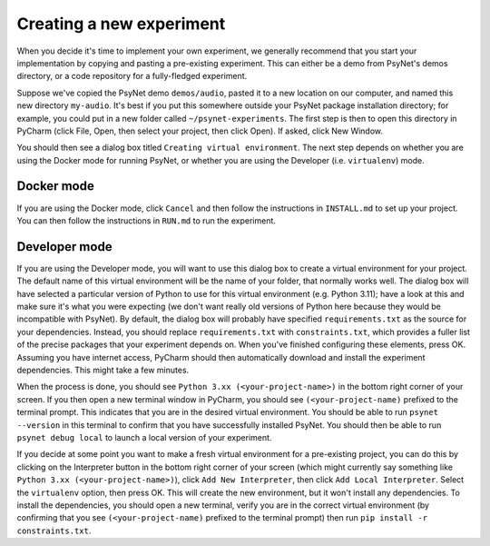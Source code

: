 =========================
Creating a new experiment
=========================

When you decide it's time to implement your own experiment,
we generally recommend that you start your implementation by copying
and pasting a pre-existing experiment.
This can either be a demo from PsyNet's demos directory,
or a code repository for a fully-fledged experiment.

Suppose we've copied the PsyNet demo ``demos/audio``,
pasted it to a new location on our computer,
and named this new directory ``my-audio``.
It's best if you put this somewhere outside your PsyNet package installation directory;
for example, you could put in a new folder called ``~/psynet-experiments``.
The first step is then to open this directory in PyCharm
(click File, Open, then select your project, then click Open).
If asked, click New Window.

You should then see a dialog box titled ``Creating virtual environment``.
The next step depends on whether you are using the Docker mode for running PsyNet,
or whether you are using the Developer (i.e. ``virtualenv``) mode.


Docker mode
-----------

If you are using the Docker mode, click ``Cancel`` and then follow the instructions in ``INSTALL.md``
to set up your project. You can then follow the instructions in ``RUN.md`` to run the experiment.

Developer mode
--------------

If you are using the Developer mode, you will want to use this dialog box to create a virtual environment
for your project. The default name of this virtual environment will be the name of your folder,
that normally works well. The dialog box will have selected a particular version of Python to use for this
virtual environment (e.g. Python 3.11); have a look at this and make sure it's what you were expecting
(we don't want really old versions of Python here because they would be incompatible with PsyNet).
By default, the dialog box will probably have specified ``requirements.txt`` as the source for your
dependencies. Instead, you should replace ``requirements.txt`` with ``constraints.txt``, which
provides a fuller list of the precise packages that your experiment depends on.
When you've finished configuring these elements, press OK.
Assuming you have internet access, PyCharm should then automatically download and install
the experiment dependencies. This might take a few minutes.

When the process is done, you should see ``Python 3.xx (<your-project-name>)`` in the bottom
right corner of your screen.
If you then open a new terminal window in PyCharm, you should see ``(<your-project-name)``
prefixed to the terminal prompt. This indicates that you are in the desired virtual environment.
You should be able to run ``psynet --version`` in this terminal to confirm that you have
successfully installed PsyNet.
You should then be able to run ``psynet debug local`` to launch a local version of your experiment.

If you decide at some point you want to make a fresh virtual environment for a pre-existing project,
you can do this by clicking on the Interpreter button in the bottom right corner of your screen
(which might currently say something like ``Python 3.xx (<your-project-name>)``),
click ``Add New Interpreter``, then click ``Add Local Interpreter``.
Select the ``virtualenv`` option, then press OK.
This will create the new environment, but it won't install any dependencies.
To install the dependencies, you should open a new terminal, verify you are in the correct virtual environment
(by confirming that you see ``(<your-project-name)`` prefixed to the terminal prompt)
then run ``pip install -r constraints.txt``.

